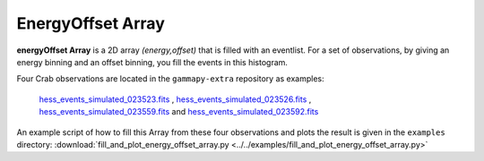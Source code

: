 .. _bg_models:

EnergyOffset Array
=================

**energyOffset Array** is a 2D array *(energy,offset)* that is filled with an eventlist. For a set of observations, by giving an energy binning and an offset binning, you fill the events in this histogram.


Four Crab observations are located in the ``gammapy-extra`` repository as
examples:
 `hess_events_simulated_023523.fits`_ , `hess_events_simulated_023526.fits`_ , `hess_events_simulated_023559.fits`_ and `hess_events_simulated_023592.fits`_

An example script of how to fill this Array from these four observations and plots the result is given in the ``examples`` directory:
:download:`fill_and_plot_energy_offset_array.py <../../examples/fill_and_plot_energy_offset_array.py>`

.. plot:: ../examples/fill_and_plot_energy_offset_array.py
   :include-source:



.. _hess_events_simulated_023523.fits: https://github.com/gammapy/gammapy-extra/tree/master/datasets/hess-crab4/hess_events_simulated_023523.fits
.. _hess_events_simulated_023526.fits: https://github.com/gammapy/gammapy-extra/tree/master/datasets/hess-crab4/hess_events_simulated_023526.fits
.. _hess_events_simulated_023559.fits: https://github.com/gammapy/gammapy-extra/tree/master/datasets/hess-crab4/hess_events_simulated_023559.fits
.. _hess_events_simulated_023592.fits: https://github.com/gammapy/gammapy-extra/tree/master/datasets/hess-crab4/hess_events_simulated_023592.fits
